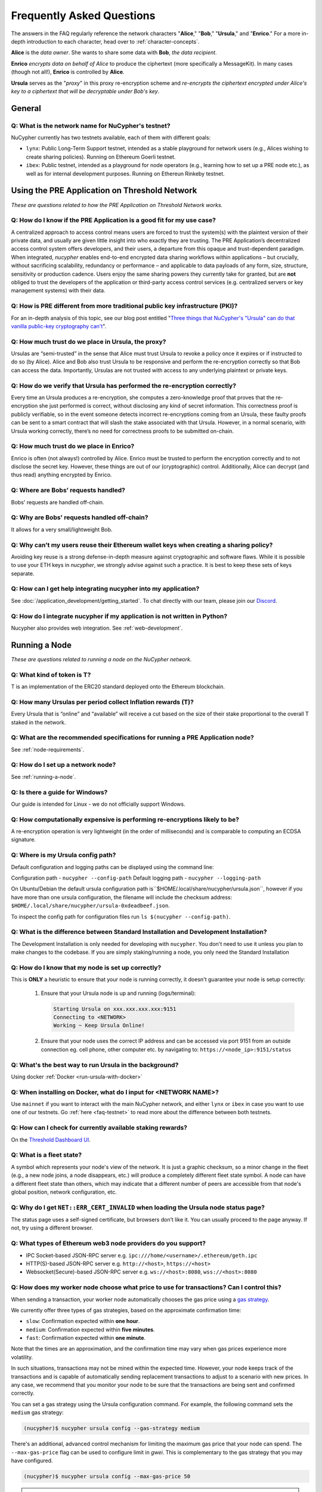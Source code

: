 ==========================
Frequently Asked Questions
==========================

The answers in the FAQ regularly reference the network characters "**Alice**," "**Bob**," "**Ursula**," and "**Enrico**." For a more in-depth introduction to each character, head over to :ref:`character-concepts`.

**Alice** is the *data owner*. She wants to share some data with **Bob**, *the data recipient*.

**Enrico** *encrypts data on behalf of Alice* to produce the ciphertext (more specifically a MessageKit). In many cases (though not all!), **Enrico** is controlled by **Alice**.

**Ursula** serves as the "*proxy*" in this proxy re-encryption scheme and *re-encrypts the ciphertext encrypted under Alice's key to a ciphertext that will be decryptable under Bob's key*.




General
-------

.. _faq-testnet:

Q: What is the network name for NuCypher's testnet?
~~~~~~~~~~~~~~~~~~~~~~~~~~~~~~~~~~~~~~~~~~~~~~~~~~~

NuCypher currently has two testnets available, each of them with different goals:

* ``lynx``: Public Long-Term Support testnet, intended as a stable playground for network users (e.g., Alices wishing to create sharing policies). Running on Ethereum Goerli testnet.
* ``ibex``: Public testnet, intended as a playground for node operators (e.g., learning how to set up a PRE node etc.), as well as for internal development purposes. Running on Ethereun Rinkeby testnet.


Using the PRE Application on Threshold Network
----------------------------------------------

*These are questions related to how the PRE Application on Threshold Network works.*

Q: How do I know if the PRE Application is a good fit for my use case?
~~~~~~~~~~~~~~~~~~~~~~~~~~~~~~~~~~~~~~~~~~~~~~~~~~~~~~~~~~~~~~~~~~~~~~

A centralized approach to access control means users are forced to trust the system(s) with the plaintext version of
their private data, and usually are given little insight into who exactly they are trusting. The PRE Application’s decentralized
access control system offers developers, and their users, a departure from this opaque and trust-dependent paradigm.
When integrated, `nucypher` enables end-to-end encrypted data sharing workflows within applications – but
crucially, without sacrificing scalability, redundancy or performance – and applicable to data payloads of
any form, size, structure, sensitivity or production cadence. Users enjoy the same sharing powers they
currently take for granted, but are **not** obliged to trust the developers of the application or
third-party access control services (e.g. centralized servers or key management systems) with their data.

Q: How is PRE different from more traditional public key infrastructure (PKI)?
~~~~~~~~~~~~~~~~~~~~~~~~~~~~~~~~~~~~~~~~~~~~~~~~~~~~~~~~~~~~~~~~~~~~~~~~~~~~~~

For an in-depth analysis of this topic, see our blog post entitled "`Three things that NuCypher's "Ursula" can do that vanilla public-key cryptography can't <https://blog.nucypher.com/why-use-nucyphers-ursula-instead-of-traditional-public-key-cryptography/>`_".

Q: How much trust do we place in Ursula, the proxy?
~~~~~~~~~~~~~~~~~~~~~~~~~~~~~~~~~~~~~~~~~~~~~~~~~~~

Ursulas are “semi-trusted” in the sense that Alice must trust Ursula to revoke a policy once it expires or if instructed to do so (by Alice). Alice and Bob also trust Ursula to be responsive and perform the re-encryption correctly so that Bob can access the data.
Importantly, Ursulas are not trusted with access to any underlying plaintext or private keys.

Q: How do we verify that Ursula has performed the re-encryption correctly?
~~~~~~~~~~~~~~~~~~~~~~~~~~~~~~~~~~~~~~~~~~~~~~~~~~~~~~~~~~~~~~~~~~~~~~~~~~

Every time an Ursula produces a re-encryption, she computes a zero-knowledge proof that proves that the re-encryption she just performed is correct, without disclosing any kind of secret information. This  correctness proof is publicly verifiable, so in the event
someone detects incorrect re-encryptions coming from an Ursula, these faulty proofs can be sent to a smart contract that will slash the stake
associated with that Ursula. However, in a normal scenario, with Ursula working correctly, there’s no need for correctness proofs to be
submitted on-chain.

Q: How much trust do we place in Enrico?
~~~~~~~~~~~~~~~~~~~~~~~~~~~~~~~~~~~~~~~~

Enrico is often (not always!) controlled by Alice. Enrico must be trusted to perform the encryption correctly and to not disclose the secret key.
However, these things are out of our (cryptographic) control. Additionally, Alice can decrypt (and thus read) anything encrypted by Enrico.

Q: Where are Bobs’ requests handled?
~~~~~~~~~~~~~~~~~~~~~~~~~~~~~~~~~~~~

Bobs' requests are handled off-chain.

Q: Why are Bobs' requests handled off-chain?
~~~~~~~~~~~~~~~~~~~~~~~~~~~~~~~~~~~~~~~~~~~~

It allows for a very small/lightweight Bob.

Q: Why can't my users reuse their Ethereum wallet keys when creating a sharing policy?
~~~~~~~~~~~~~~~~~~~~~~~~~~~~~~~~~~~~~~~~~~~~~~~~~~~~~~~~~~~~~~~~~~~~~~~~~~~~~~~~~~~~~~

Avoiding key reuse is a strong defense-in-depth measure against cryptographic and software flaws. While it is
possible to use your ETH keys in `nucypher`, we strongly advise against such a practice. It is best to keep these
sets of keys separate.

Q: How can I get help integrating nucypher into my application?
~~~~~~~~~~~~~~~~~~~~~~~~~~~~~~~~~~~~~~~~~~~~~~~~~~~~~~~~~~~~~~~

See :doc:`/application_development/getting_started`. To chat directly with our team, please join our `Discord <https://discord.gg/Threshold>`_.

Q: How do I integrate nucypher if my application is not written in Python?
~~~~~~~~~~~~~~~~~~~~~~~~~~~~~~~~~~~~~~~~~~~~~~~~~~~~~~~~~~~~~~~~~~~~~~~~~~

Nucypher also provides web integration. See :ref:`web-development`.


Running a Node
--------------

*These are questions related to running a node on the NuCypher network.*

Q: What kind of token is T?
~~~~~~~~~~~~~~~~~~~~~~~~~~~~

T is an implementation of the ERC20 standard deployed onto the Ethereum blockchain.


Q: How many Ursulas per period collect Inflation rewards (T)?
~~~~~~~~~~~~~~~~~~~~~~~~~~~~~~~~~~~~~~~~~~~~~~~~~~~~~~~~~~~~~~

Every Ursula that is “online” and “available” will receive a cut based on the
size of their stake proportional to the overall T staked in the network.

Q: What are the recommended specifications for running a PRE Application node?
~~~~~~~~~~~~~~~~~~~~~~~~~~~~~~~~~~~~~~~~~~~~~~~~~~~~~~~~~~~~~~~~~~~~~~~~~~~~~~

See :ref:`node-requirements`.

Q: How do I set up a network node?
~~~~~~~~~~~~~~~~~~~~~~~~~~~~~~~~~~

See :ref:`running-a-node`.

Q: Is there a guide for Windows?
~~~~~~~~~~~~~~~~~~~~~~~~~~~~~~~~

Our guide is intended for Linux - we do not officially support Windows.

Q: How computationally expensive is performing re-encryptions likely to be?
~~~~~~~~~~~~~~~~~~~~~~~~~~~~~~~~~~~~~~~~~~~~~~~~~~~~~~~~~~~~~~~~~~~~~~~~~~~

A re-encryption operation is very lightweight (in the order of milliseconds) and is comparable to computing an ECDSA signature.

Q: Where is my Ursula config path?
~~~~~~~~~~~~~~~~~~~~~~~~~~~~~~~~~~

Default configuration and logging paths can be displayed using the command line:

Configuration path - ``nucypher --config-path``
Default logging path - ``nucypher --logging-path``

On Ubuntu/Debian the default ursula configuration path is``$HOME/.local/share/nucypher/ursula.json``,
however if you have more than one ursula configuration, the filename will include the checksum address:
``$HOME/.local/share/nucypher/ursula-0xdeadbeef.json``.

To inspect the config path for configuration files run ``ls $(nucypher --config-path)``.

Q: What is the difference between Standard Installation and Development Installation?
~~~~~~~~~~~~~~~~~~~~~~~~~~~~~~~~~~~~~~~~~~~~~~~~~~~~~~~~~~~~~~~~~~~~~~~~~~~~~~~~~~~~~

The Development Installation is only needed for developing with ``nucypher``. You don't need to use
it unless you plan to make changes to the codebase. If you are simply staking/running a node, you
only need the Standard Installation

Q: How do I know that my node is set up correctly?
~~~~~~~~~~~~~~~~~~~~~~~~~~~~~~~~~~~~~~~~~~~~~~~~~~

This is **ONLY** a heuristic to ensure that your node is running correctly, it doesn't guarantee your node is setup correctly:

    #. Ensure that your Ursula node is up and running (logs/terminal):

       .. code::

            Starting Ursula on xxx.xxx.xxx.xxx:9151
            Connecting to <NETWORK>
            Working ~ Keep Ursula Online!

    #. Ensure that your node uses the correct IP address and can be accessed via port 9151 from an outside
       connection eg. cell phone, other computer etc. by navigating to: ``https://<node_ip>:9151/status``

Q: What's the best way to run Ursula in the background?
~~~~~~~~~~~~~~~~~~~~~~~~~~~~~~~~~~~~~~~~~~~~~~~~~~~~~~~

Using docker :ref:`Docker <run-ursula-with-docker>`

Q: When installing on Docker, what do I input for <NETWORK NAME>?
~~~~~~~~~~~~~~~~~~~~~~~~~~~~~~~~~~~~~~~~~~~~~~~~~~~~~~~~~~~~~~~~~

Use ``mainnet`` if you want to interact with the main NuCypher network,
and either ``lynx`` or ``ibex`` in case you want to use one of our testnets.
Go :ref:`here <faq-testnet>` to read more about the difference between both testnets.

Q: How can I check for currently available staking rewards?
~~~~~~~~~~~~~~~~~~~~~~~~~~~~~~~~~~~~~~~~~~~~~~~~~~~~~~~~~~~

On the `Threshold Dashboard UI <https://dashboard.threshold.network>`_.

Q: What is a fleet state?
~~~~~~~~~~~~~~~~~~~~~~~~~

A symbol which represents your node's view of the network. It is just a
graphic checksum, so a minor change in the fleet (e.g., a new node joins, a node disappears, etc.)
will produce a completely different fleet state symbol. A node can have a
different fleet state than others, which may indicate that a different number of peers are accessible from
that node's global position, network configuration, etc.

Q: Why do I get ``NET::ERR_CERT_INVALID`` when loading the Ursula node status page?
~~~~~~~~~~~~~~~~~~~~~~~~~~~~~~~~~~~~~~~~~~~~~~~~~~~~~~~~~~~~~~~~~~~~~~~~~~~~~~~~~~~

The status page uses a self-signed certificate, but browsers don’t like it.
You can usually proceed to the page anyway. If not, try using a different browser.

Q: What types of Ethereum web3 node providers do you support?
~~~~~~~~~~~~~~~~~~~~~~~~~~~~~~~~~~~~~~~~~~~~~~~~~~~~~~~~~~~~~

* IPC Socket-based JSON-RPC server e.g. ``ipc:///home/<username>/.ethereum/geth.ipc``
* HTTP(S)-based JSON-RPC server e.g. ``http://<host>``, ``https://<host>``
* Websocket(Secure)-based JSON-RPC server e.g. ``ws://<host>:8080``, ``wss://<host>:8080``

Q: How does my worker node choose what price to use for transactions? Can I control this?
~~~~~~~~~~~~~~~~~~~~~~~~~~~~~~~~~~~~~~~~~~~~~~~~~~~~~~~~~~~~~~~~~~~~~~~~~~~~~~~~~~~~~~~~~~

When sending a transaction, your worker node automatically chooses the gas price
using a `gas strategy <https://web3py.readthedocs.io/en/stable/gas_price.html>`_.

We currently offer three types of gas strategies,
based on the approximate confirmation time:

- ``slow``: Confirmation expected within **one hour**.
- ``medium``: Confirmation expected within **five minutes**.
- ``fast``: Confirmation expected within **one minute**.

Note that the times are an approximation, and the confirmation time may vary
when gas prices experience more volatility.

In such situations, transactions may not be mined within the expected time.
However, your node keeps track of the transactions and is capable of automatically
sending replacement transactions to adjust to a scenario with new prices.
In any case, we recommend that you monitor your node to be sure that the
transactions are being sent and confirmed correctly.

You can set a gas strategy using the Ursula configuration command.
For example, the following command sets the ``medium`` gas strategy:

.. code:: bash

    (nucypher)$ nucypher ursula config --gas-strategy medium


There's an additional, advanced control mechanism for limiting the maximum
gas price that your node can spend.  The ``--max-gas-price`` flag can be used to configure limit in `gwei`.
This is complementary to the gas strategy that you may have configured.

.. code:: bash

    (nucypher)$ nucypher ursula config --max-gas-price 50

.. warning::

    If you set a maximum limit and gas prices remain higher
    than that limit, it's possible that your node will not get
    the transaction included in the blockchain.

.. warning::

    The maximum gas price limit is an experimental feature and may be changed
    or removed in the future.


Threshold Network Merger
------------------------

Questions related to the merger with the KEEP Network to form the Threshold Network.

Q: What is the T token address?
~~~~~~~~~~~~~~~~~~~~~~~~~~~~~~~

https://etherscan.io/address/0xcdf7028ceab81fa0c6971208e83fa7872994bee5

Q: What is the NU → T VendingMachine address?
~~~~~~~~~~~~~~~~~~~~~~~~~~~~~~~~~~~~~~~~~~~~~

https://etherscan.io/address/0x1cca7e410ee41739792ea0a24e00349dd247680e

Q: What is the NU to T conversion ratio?
~~~~~~~~~~~~~~~~~~~~~~~~~~~~~~~~~~~~~~~~

1 NU = 3.259242493160746 T.

Q: Will conversion rate be fixed regardless of NU and T price?
~~~~~~~~~~~~~~~~~~~~~~~~~~~~~~~~~~~~~~~~~~~~~~~~~~~~~~~~~~~~~~

Yes. The ratio is static.

Q: What happened to the existing NU contracts after the merge?
~~~~~~~~~~~~~~~~~~~~~~~~~~~~~~~~~~~~~~~~~~~~~~~~~~~~~~~~~~~~~~

They continue to exist on the Ethereum mainnet but most of the functionality is disabled.

Q: When was NU inflation halted?
~~~~~~~~~~~~~~~~~~~~~~~~~~~~~~~~

Thursday December 30th after the execution
of NuCypher DAO proposal `#2 <https://client.aragon.org/#/nucypherdao/0x61950d573c741ca10ee6815de11bcbe7e60a0f10/vote/2/>`_
